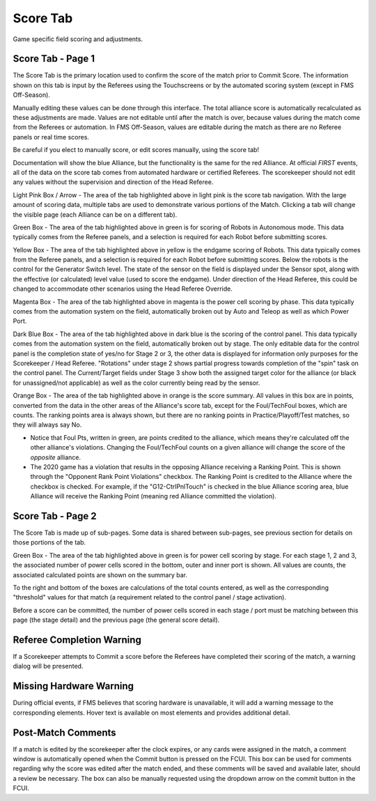 .. _match-play-score:

Score Tab
===========

Game specific field scoring and adjustments.

Score Tab - Page 1
------------------

.. image:: images/score-tab-0.png

The Score Tab is the primary location used to confirm the score of the match prior to Commit Score. The information shown on this tab is input by the Referees using the Touchscreens or by the automated scoring system (except in FMS Off-Season).

Manually editing these values can be done through this interface. The total alliance score is automatically recalculated as these adjustments are made. Values are not editable until after the match is over, because values during the match come from the Referees or automation. In FMS Off-Season, values are editable during the match as there are no Referee panels or real time scores.

Be careful if you elect to manually score, or edit scores manually, using the score tab!

Documentation will show the blue Alliance, but the functionality is the same for the red Alliance. At official *FIRST* events, all of the data on the score tab comes from automated hardware or certified Referees. The scorekeeper should not edit any values without the supervision and direction of the Head Referee.

Light Pink Box / Arrow - The area of the tab highlighted above in light pink is the score tab navigation. With the large amount of scoring data, multiple tabs are used to demonstrate various portions of the Match. Clicking a tab will change the visible page (each Alliance can be on a different tab).

Green Box - The area of the tab highlighted above in green is for scoring of Robots in Autonomous mode. This data typically comes from the Referee panels, and a selection is required for each Robot before submitting scores.

Yellow Box - The area of the tab highlighted above in yellow is the endgame scoring of Robots. This data typically comes from the Referee panels, and a selection is required for each Robot before submitting scores. Below the robots is the control for the Generator Switch level. The state of the sensor on the field is displayed under the Sensor spot, along with the effective (or calculated) level value (used to score the endgame). Under direction of the Head Referee, this could be changed to accommodate other scenarios using the Head Referee Override.

Magenta Box - The area of the tab highlighted above in magenta is the power cell scoring by phase. This data typically comes from the automation system on the field, automatically broken out by Auto and Teleop as well as which Power Port.

Dark Blue Box - The area of the tab highlighted above in dark blue is the scoring of the control panel. This data typically comes from the automation system on the field, automatically broken out by stage. The only editable data for the control panel is the completion state of yes/no for Stage 2 or 3, the other data is displayed for information only purposes for the Scorekeeper / Head Referee. "Rotations" under stage 2 shows partial progress towards completion of the "spin" task on the control panel. The Current/Target fields under Stage 3 show both the assigned target color for the alliance (or black for unassigned/not applicable) as well as the color currently being read by the sensor.

Orange Box - The area of the tab highlighted above in orange is the score summary. All values in this box are in points, converted from the data in the other areas of the Alliance's score tab, except for the Foul/TechFoul boxes, which are counts. The ranking points area is always shown, but there are no ranking points in Practice/Playoff/Test matches, so they will always say No.

* Notice that Foul Pts, written in green, are points credited to the alliance, which means they're calculated off the other alliance's violations. Changing the Foul/TechFoul counts on a given alliance will change the score of the *opposite* alliance.
* The 2020 game has a violation that results in the opposing Alliance receiving a Ranking Point. This is shown through the "Opponent Rank Point Violations" checkbox. The Ranking Point is credited to the Alliance where the checkbox is checked. For example, if the "G12-CtrlPnlTouch" is checked in the blue Alliance scoring area, blue Alliance will receive the Ranking Point (meaning red Alliance committed the violation).


Score Tab - Page 2
------------------

.. image:: images/score-tab-1.png

The Score Tab is made up of sub-pages. Some data is shared between sub-pages, see previous section for details on those portions of the tab.

Green Box - The area of the tab highlighted above in green is for power cell scoring by stage. For each stage 1, 2 and 3, the associated number of power cells scored in the bottom, outer and inner port is shown. All values are counts, the associated calculated points are shown on the summary bar.

To the right and bottom of the boxes are calculations of the total counts entered, as well as the corresponding "threshold" values for that match (a requirement related to the control panel / stage activation).

Before a score can be committed, the number of power cells scored in each stage / port must be matching between this page (the stage detail) and the previous page (the general score detail).

Referee Completion Warning
--------------------------

.. image:: images/score-tab-2.png

If a Scorekeeper attempts to Commit a score before the Referees have completed their scoring of the match, a warning dialog will be presented.

Missing Hardware Warning
------------------------

.. image:: images/score-tab-3.png

During official events, if FMS believes that scoring hardware is unavailable, it will add a warning message to the corresponding elements. Hover text is available on most elements and provides additional detail.

Post-Match Comments
-------------------

.. image:: images/score-tab-4.png

If a match is edited by the scorekeeper after the clock expires, or any cards were assigned in the match, a comment window is automatically opened when the Commit button is pressed on the FCUI. This box can be used for comments regarding why the score was edited after the match ended, and these comments will be saved and available later, should a review be necessary. The box can also be manually requested using the dropdown arrow on the commit button in the FCUI.

